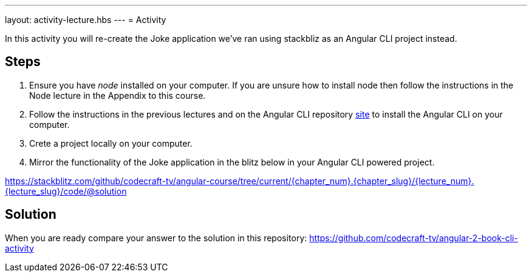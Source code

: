 ---
layout: activity-lecture.hbs
---
= Activity

In this activity you will re-create the Joke application we've ran using stackbliz as an Angular CLI project instead.

== Steps

. Ensure you have _node_ installed on your computer. If you are unsure how to install node then follow the instructions in the Node lecture in the Appendix to this course.

. Follow the instructions in the previous lectures and on the Angular CLI repository https://github.com/angular/angular-cli[site] to install the Angular CLI on your computer.

. Crete a project locally on your computer.

. Mirror the functionality of the Joke application in the blitz below in your Angular CLI powered project.

https://stackblitz.com/github/codecraft-tv/angular-course/tree/current/{chapter_num}.{chapter_slug}/{lecture_num}.{lecture_slug}/code/@solution[https://stackblitz.com/github/codecraft-tv/angular-course/tree/current/{chapter_num}.{chapter_slug}/{lecture_num}.{lecture_slug}/code/@solution, window="_blank"]

== Solution

When you are ready compare your answer to the solution in this repository: https://github.com/codecraft-tv/angular-2-book-cli-activity


